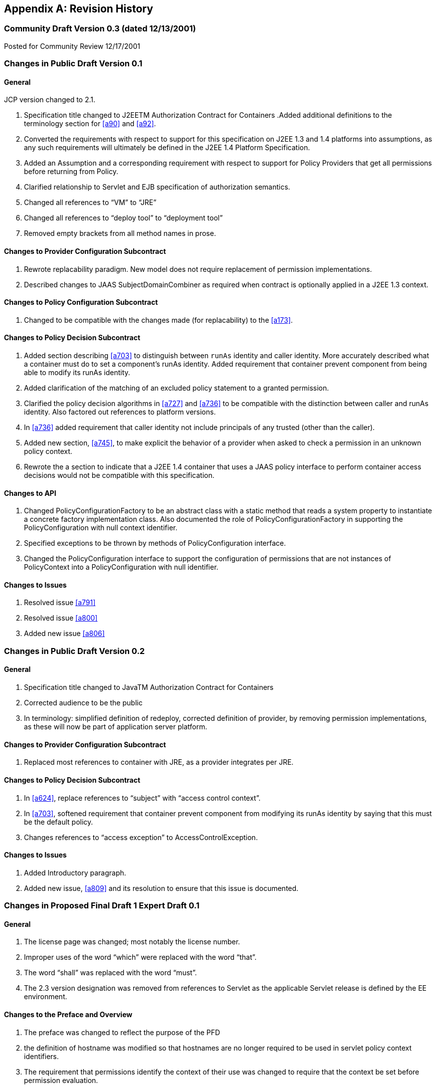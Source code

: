 [appendix]
== Revision History


=== Community Draft Version 0.3 (dated 12/13/2001)

Posted for Community Review 12/17/2001

=== Changes in Public Draft Version 0.1

==== General

JCP version changed to 2.1.

. Specification title changed to J2EETM
Authorization Contract for Containers
.Added additional definitions to the terminology
section for <<a90>> and <<a92>>.
. Converted the requirements with respect to
support for this specification on J2EE 1.3 and 1.4 platforms into
assumptions, as any such requirements will ultimately be defined in the
J2EE 1.4 Platform Specification.
. Added an Assumption and a corresponding
requirement with respect to support for Policy Providers that get all
permissions before returning from Policy.
. Clarified relationship to Servlet and EJB
specification of authorization semantics.
. Changed all references to “VM” to “JRE”
. Changed all references to “deploy tool” to
“deployment tool”
. Removed empty brackets from all method names in
prose.

==== Changes to Provider Configuration Subcontract

. Rewrote replacability paradigm. New model does
not require replacement of permission implementations.
. Described changes to JAAS SubjectDomainCombiner
as required when contract is optionally applied in a J2EE 1.3 context.

==== Changes to Policy Configuration Subcontract

. Changed to be compatible with the changes made
(for replacability) to the <<a173>>.

==== Changes to Policy Decision Subcontract

. Added section describing
<<a703>> to
distinguish between `runAs` identity and caller identity. More accurately
described what a container must do to set a component’s runAs identity.
Added requirement that container prevent component from being able to
modify its runAs identity.
. Added clarification of the matching of an
excluded policy statement to a granted permission.
. Clarified the policy decision algorithms in
<<a727>> and <<a736>> to be compatible with the distinction between
caller and runAs identity. Also factored out references to platform
versions.
. In <<a736>> added requirement that caller identity not
include principals of any trusted (other than the caller).
. Added new section,
<<a745>>, to make
explicit the behavior of a provider when asked to check a permission in
an unknown policy context.
. Rewrote the a section to indicate that a J2EE 1.4
container that uses a JAAS policy interface to perform container access
decisions would not be compatible with this specification.

==== Changes to API

. Changed PolicyConfigurationFactory to be an
abstract class with a static method that reads a system property to
instantiate a concrete factory implementation class. Also documented the
role of PolicyConfigurationFactory in supporting the PolicyConfiguration
with null context identifier.
. Specified exceptions to be thrown by methods of
PolicyConfiguration interface.
. Changed the PolicyConfiguration interface to
support the configuration of permissions that are not instances of
PolicyContext into a PolicyConfiguration with null identifier.

==== Changes to Issues

. Resolved issue <<a791>>
. Resolved issue <<a800>>
. Added new issue <<a806>>

=== Changes in Public Draft Version 0.2

==== General

. Specification title changed to JavaTM Authorization Contract for Containers
. Corrected audience to be the public
. In terminology: simplified definition of
redeploy, corrected definition of provider, by removing permission
implementations, as these will now be part of application server
platform.

==== Changes to Provider Configuration Subcontract

. Replaced most references to container with JRE, as a provider integrates per JRE.

==== Changes to Policy Decision Subcontract

. In <<a624>>, replace references to “subject” with “access control context”.
. In <<a703>>, softened requirement that container prevent component
from modifying its runAs identity by saying that this must be the
default policy.
. Changes references to “access exception” to AccessControlException.

==== Changes to Issues

. Added Introductory paragraph.
. Added new issue, <<a809>> and its resolution to ensure that this issue is documented.

=== Changes in Proposed Final Draft 1 Expert Draft 0.1

==== General

. The license page was changed; most notably the license number.
. Improper uses of the word “which” were replaced with the word “that”.
. The word “shall” was replaced with the word “must”.
. The 2.3 version designation was removed from references to Servlet as the applicable Servlet release is defined by
the EE environment.

==== Changes to the Preface and Overview

. The preface was changed to reflect the purpose
of the PFD
. the definition of hostname was modified so that
hostnames are no longer required to be used in servlet policy context
identifiers.
. The requirement that permissions identify the
context of their use was changed to require that the context be set
before permission evaluation.

==== Changes to Provider Configuration Subcontract

. <<a184>> was inserted to describe the PolicyContext
utility class and the PolicyContextHandler interface.
. <<a196>> was modified to include the application
server’s responsibilities relating to the PolicyContext class, and to
correct errors in the names of the abstract policy classes.

==== Changes to Policy Configuration Subcontract

. The examples in <<#a235>>, were modified to reflect changes to policy context
identifiers and their removal from permission names.
. The requirement that the names of
checked permissions identify the policy context was removed from
<<a253>>
. The linkConfiguration method name replaced the incorrect link method name in <<a269>>
. <<a271>> was moved to follow <<a269>>, and the
section was made less prescriptive with respect to the format of Servlet
policy context identifiers. The non-normative description of the
behavior of the Tomcat server was removed.
. <<a281>> was made a subsection of a new <<a276>> and changed to deal with the removal of policy context
identifiers from permission names.
. The part of the translation remaining in <<a281>> was modified to yield an OR constraint combination semantic.
. The description of the mapping of
transport guarantees to unacceptable connection types was moved to a new <<a330>>
. <<a343>> was modified to reflect the removal of policy context identifiers from permission names.
. <<a518>> was made a subsection of a new <<a516>> and changed to deal with the removal of policy context identifiers from
permission names.
.  A new section <<a512>>, was added to describe the selection of EJB policy context identifiers.
. <<a518>>, <<a521>>, and <<a524>> were all changed to reflect
the removal of the policy context identifier from permission names.
. <<a533>> was modified to reflect the use of the PolicyContext class to define the policy context.
. a549 was changed to require that “the state of the policy
statement repository” not be changed when the caller does not have the
“setPolicy” permission. Also a new requirement was added that policy be
configured to grant containers the “getPolicy” and “setPolicy”
permissions.

==== Changes to Policy Decision Subcontract

. The name was changed to the “Policy Decision and Enforcement Contract”.
. <<a563>>, <<a569>>, and <<a572>> were changed to reflect the removal of the policy
context identifier from permission names.
. Section 4.2.1 “Servlet Constraint Matching
Semantics”, was replaced by two sections;
<<a576>>, and <<a595>>.
. The latter describes the processing of servlet constraints in a manner
related to the three types of policy statements created via the
PolicyConfiguration interface.
.  Section 4.2.2.1, “Servlet URL-Pattern Matching
Rules” was renamed.
. Some changes were made to the last two tables
of Section 4.2.2.2, “Servlet Constraint Matching Examples” to
accommodate and better illustrate the OR constraint combining semantics.
. Section 4.2.3, “WebRoleRefPermission Processing
Semantics” was added as the public draft mistakenly assumed that the
Servlet policy model was just about constraints.
. <<a616>> and <<a620>> were changed to reflect the removal
of the policy context identifier from permission names.
. A new <<a707>> was added to describe how a container must set the
policy context before invoking policy. This section also requires that
containers be granted the setPolicy permission in all policy contexts.
. A new <<a710>> was added to define the requirements on containers
with respect to policy context handlers. The following new sections were
added to define the policy context handlers required of containers:
<<a715>>, <<a719>>, <<a721>>, <<a723>>, and <<a725>>.
. The methods for checking policy as defined in
<<a727>> were reorganized such that it is clear that one of
the presented alternatives must be used. Using
AccessController.checkPermission was added as an additional supported
alternative, and the release specific techniques were annotated as such.
Also the techniques based on getPermissions were annotated as not
recommended. At the end of the section a requirement was made regarding
the policy context having been set prior to the evaluation.
. The same changes as described in the previous
change item were applied to <<a736>>.
. <<a745>> was renamed from “Unconfigured Policy Contexts” and the
semantics were modified to reflect the use of the PolicyContext utility
class and the designation of the null policy context id as the default.
. A new section was introduced to describe requirements for chaining
policy evaluation through to the provider of the default policy context.

==== Changes to API

. Replaced the PolicyContext interface with the
PolicyContext class. Also changed all of the permissions such that none
of them implement the PolicyContext interface and such that none of them
include a policy context identifier in their names.
. Added the PolicyContextHandler interface.
. Removed the special purpose, EntityBean and
. Argument array constructors from the EJBMethodPermission class.
. Removed the special purpose, EntityBean
constructor from the EJBRoleRefPermission class.
. Modified the actions field of the
EJBRoleRefPermission and WebRoleRefPermission classes such that they
contain at most a single role reference. Related to this change, also
removed the newPermissionCollection method implementation from both of
these classes.
. In the PolicyConfiguration interface, changed
the name of the getPolicyContextId method to getContextID.
. Changed the description of the
PolicyConfigurationFactory to require implementation classes to have a
public no argument constructor. Also precluded the use of the null value
as an argument to getPolicyConfiguration.
. Added a new constructor to the
WebResourcePermission and WebUserDataPermission classes to allow an
instance to be constructed from an HttpServletRequest.

==== Changes to Issues

. Changed the introductory material to indicate
that all of the issues have been resolved.
. The resolution of Issue <<a780>>, was changed to reflect the introduction of policy context
handlers.
. Issue <<a788>>, was partially resolved by
removing the requirement that permissions added via the
PolicyConfiguration interface have policy context identifiers in their
names.
. <<a794>>, was resolved
with the rewrite of Section <<a595>>, and with the expectation that the
Servlet EG will adopt a change to section SRV.12.8 of the Servlet
specification.
. Issue <<a797>>, was resolved with the introduction of policy context handlers.
. Issue "Integrating Principal-to-Role Mapping with the Deployer Console", was
made optional functionality.
. <<a806>>, was resolved by
introducing the PolicyContext utility class.

=== Changes in Proposed Final Draft 1 Expert Draft 0.2

==== Changes to the Preface and Overview

. The restriction that entities be identified by
principal was removed from the definition of grant.

==== Changes to Policy Configuration Subcontract

. In <<a235>>, the argument to linkConfiguration was corrected in the example.

==== Changes to Policy Decision Subcontract

. Section 4.2.2.1, “Servlet URL-Pattern Matching
Rules” was modified to indicate that pattern length only is significant
among path prefix matches.
. A description of the content of the tables and
how they should be interpreted was added to Section 4.2.2.2, “Servlet
Constraint Matching Examples”.
. Section 4.2.3, “WebRoleRefPermission Processing
Semantics” was added as the public draft mistakenly assumed that the
Servlet policy model was just about constraints.
. <<a616>> and <<a572>> were changed to reflect the removal of the
policy context identifier from permission names.

==== Changes to History

. The history section was completed to reflect the changes made in Version 0.1 and 0.2

=== Changes in Proposed Final Draft 1 Expert Draft 0.3

==== Changes to the Preface and Overview

. The requirement that applicable constraints be
selected by best-match was rephrased to define best-match as it is
defined in this spec and the Servlet specification.

==== Changes to Policy Configuration Subcontract

. A clarifying sentence was added to the end of
<<a544>> to make it
clear that this specification does not prescribe the policy language or
the methods used within providers to implement the defined policy and
role requirements.

==== Changes to Policy Decision Subcontract

. Section 4.2.3, “WebRoleRefPermission Processing
Semantics” was simplified, as much of its content was not pertinent to
the WebRoleRefPermission class.
. Section 4.4.2, “EJB Permission Matching Rules”
was changed to reflect the change to a single role in the actions of the
EJBRoleRefPermission class.
. In <<a715>>, the key for the "Subject Policy Context
Handler" was changed to javx.security.auth.Subject.container, and the
semantics were modified to return the caller or runAs identity as
appropriate.
. In <<a723>>, the handler return type was
corrected.

==== Changes to API

. The resolution of the class diagram was improved by changing to a black and white image.

=== Changes in Proposed Final Draft 2 Expert Draft 1

==== General

. In many places through out the document,
replaced used of the phrase “policy configuration” with “policy
context”, and adopted the practice of using PolicyConfiguration to refer
to the configuration interface of a policy context.

==== Changes to Preface

. Updated Status section
. Acknowledged all contributors, including RI and
TCK team, and all those who commented on the specification.

==== Changes to Overview

. Added dashed lines to <<a76>> to represent PolicyContext interactions.
. Modified requirement 7, to reflect change is treatment of permissions derived from security-constraints.

==== Changes to Provider Configuration Subcontract

. Added two new sentences to the end of <<a175>>, to make
it clear that this contract is dependent on the standard Java Policy
replacement mechanisms, and to make it clear that containers must
support replacability.
. In <<a196>>, added all elements of the jacc package to
the list of things that an application server must bundle.
. In <<a196>>, the requirement for
javax.security.auth.Policy replacement was softened such that it only
applies to 1.3 application servers that choose to support this
specification.
. In <<a196>>, reintroduced the requirement that setPolicy
not be called again, to ensure more than temporary Policy replacement.

==== Changes to Policy Configuration Subcontract

. In the examples in <<a235>>, the type of the declared permission was corrected to
agree with constructed type, and “petID” was changed to “petContextID”
(as a clarification).
. In the examples in <<a235>>, a new stanza was added to place the policy context in
service.
. <<a257>>, was added.
. In <<a276>>, the call to getPolicyConfiguration was
augmented with a second parameter to ensure that all policy statements
are removed from the context.
. <<a281>>, was rewritten such that the target names
of the WebResourcePermission and WebUserDataPermission policy statements
resulting from the translation are qualified such that they precisely
specify the resources to which they apply. The most significant affect
of this change is that it captures the best-matching semantics of the
Servlet constraint model in the permission names, such that these
permissions can be tested using the standard J2SE permission evaluation
logic.
. Added a new section, <<a288>>, to
describe the rules for composing the target names used in the
construction of the WebResourcePermission and WebUserDataPermission
policy statements resulting from the translation of Servlet security
constraints.
. The section that had described the “Mapping to
Unacceptable Transport Connection Types” was changed to describe the
mapping to “acceptable” connection type. The title of the section was
changed to <<a330>>. <<a332>> was also changed
to reflect the change to “acceptable” connection types, and the
connection type values in the table were modified to agree with the
transportTypeSpec syntax of the WebUserDataPermission class.
. <<a347>>, was added to support the pattern
qualification section, and relevant sections of the enforcement
subcontract.
. <<a354>> was added
. In <<a516>>, the call to getPolicyConfiguration was
augmented with a second parameter to ensure that all policy statements
are removed from the context.
. The last paragraph of
<<a521>>, was
clarified.
. <<a527>>, <<a533>>, <<a536>>, and <<a540>>, were all changed o reflect the introduction of
the policy context life cycle and the commit method.
. The inService method was added to the factory
methods called out in the first paragraph of
<<a549>>, and
the SecurityPermission required by these methods was changed from
“getPolicy” to “setPolicy” to correct an inconsistency with the Java
implementation.

==== Changes to Policy Decision and Enforcement Subcontract

. <<a558>>, was modified to require that
containers use Policy to make access control decisions.
. <<a563>>, was modified to describe how the transport type
value is obtained for the permission construction, and to reflect the
change made to the WebUserDataPermission class such that it is no longer
checked by “determining if a Permission has been excluded”.
. <<a563>>, and <<a569>>, were changed to reference the error processing defined in the
Servlet specification.
. <<a576>>, was rewritten to reflect the qualification of the
permission names, and the change to conventional permission evaluation
semantics.
. <<a595>>, <<a601>>, and <<a607>>
were added to define the permission specific matching semantics
necessary to support the policy decision semantics.
. Section 4.2.2.1, “Servlet URL-Pattern Matching
Rules”, Section 4.2.2.2, “Servlet Constraint Matching Examples”, and
Section 4.2.3, “WebRoleRefPermission Processing Semantics” were removed
from the document, as the change to qualified pattern names made these
sections unnecessary.
. <<a614>>, was modified to require that containers
use Policy to make access control decisions.
. <<a624>>, was replaced with a simplified section that
references <<a576>>.
. <<a627>>, and <<a697>>,
were added to define the permission specific matching semantics
necessary to support the policy decision semantics. These new sections
replaced Section 4.4.2, “EJB Permission Matching Rules”.
. The last paragraph of <<a703>>, was modified
to ensure that the AccessControlContext includes a
SubjectDomainCombiner.
. In <<a710>>, changed the last sentence of the paragraph to “...if
these actions will cause the container to fail in its processing of the
associated request”.
. In <<a715>> replaced “caller’s identify” with
“caller’s identity”.
. In <<a719>>, reduce to only EJB container, and added
additional qualification of the request coming in at the ServiceEndpoint
method interface.
. In <<a725>>, clarified that this handler may not
be used if the request came in on the ServiceEndpoint method interface.
Also changed the return type when there are no arguments to an empty
array.
. Renamed section
<<a727>> and changed it to reflect the changes made to
WebUserDataPermissions such that they are no longer “excluded”
permissions.
. In <<a745>, changed replaced contains with inService method.

==== Changes to API

. A new class diagram was imported to reflect the
changes to the API, most notably the introduction of the
PolicyContextException class.
. The javadocs were regenerated to conceal
implementation specific private instance variables.
. Added “ServiceEndpoint” to the list of
alternative MethodInterface identifiers for EJBMethodPermissions.
. More completely specified EJBMethodPermission
matching of methodNameSpec in implies
. Added policy context life cycle, including
description, and state table to PolicyConfiguration interface.
. Added new methods “commit” and inService to the
PolicyConfiguration interface.
. Changed all the method signatures of the
PolicyConfiguration interface to throw PolicyContextException, and
described the other exceptions that implementations are required to
throw.
. Changed the documentation of
getPolicyConfigurationFactory to properly identify the system property.
. Added a new parameter to the
getPolicyConfiguration method of PolicyConfigurationFactory to indicate
whether or not all the policy statements should be removed from the
policy context.
. Renamed contains of PolicyConfigurationFactory
class to inService.
. Changed all the method signatures of the
PolicyConfigurationFactory class to throw PolicyContextException, and
described the other exceptions that implementations are required to
throw.
. Changed authorization requirement of the
PolicyContext class to allow containers to be responsible for deciding
how callers of this method must be authorized.
. Changed the getContext and registerHandler
methods of the PolicyContext class to declare that they throw
PolicyContextException., and described the other exceptions that these
methods are required to throw.
. Changed the format of the name used to
construct a WebResourcePermission to contain a URLPatternSpec, and
described the restrictions on the patterns appearing in the
URLPatternList.
. Modified the specification of the implies and
equals methods of WebResourcePermission to account for the
URLPatternSpec.
. Changed the format of the name used to
construct a WebUserDataPermission to contain a URLPatternSpec, and
described the restrictions on the patterns appearing in the
URLPatternList.
. Changed BNF for “actions” of
WebUserDataPermission such that a separating “:” is not required if a
transportType is not explicitly specified.
. Replaced transportTypeList in actions of
WebuserdataPermission with a single transportType value.
. Modified the specification of the implies and
equals methods of WebUserDataPermission to account for the
URLPatternSpec.
. Comparable Interface was removed from
WebResourcePermission and WebUserDataPermission.
. description of the second clause of the
“servlet matching rules” of WebResourcePermission.implies and
WebUserDataPermission.implies were changed to properly reflect the
servlet matching semantics; where for example, /a/b/* must match /a/b in
addition to /a/b/z.
. In WebUserDataPermission constructor removed
extra “and” in “...by calling and HttpServletRequest.isSecure()”.
. In description of
PolicyContextHandler.getContext, removed extra “the” from “and obtain
from it the the”.

==== Changes to References

. Upgraded document version references for [J2EE
specification], [J2SE specification], [EJB specification], and [Servlet
specification] to 1.4, 1.4.0, 2.1, and 2.4 respectively. Also updated
URL for [J2EE specification].

==== Changes to Issues

. Added new issue,
<<a812>>.
. Added new issue,
<<a815>>.
. Added new issue,
<<a818>>.
. Added new issue,
<<a821>>.

=== Changes in Proposed Final Draft 2 Expert Draft 2

==== Changes to Preface

. fixed typos, and added additional RI team
member to credits.

==== Changes to Policy Configuration Subcontract

. In <<a347>>, added additional clause to support
universal matching by “/*”.
. In <<a354>>,
Added comments to security-constraint elements, Also corrected qualified
URL Pattern Names occurring in <<a399>> and
<<a416>>.
. In <<a527>>, changed the text of the footnote to properly
reflect that policy contexts are linked by object not by identifier.

==== Changes to Policy Decision and Enforcement Subcontract

. In <<a563>>, and <<a569>>, changed the corresponding construction
descriptions to be less prescriptive such that calling any constructor
that results in the proper name being established would be allowed. Also
indicated that the resulting url-pattern is to be “unqualified”.
. Modified <<a576>>, to require that the policy
statements of the default policy context be included in the access
decisions and to require that the subject based policy statements be
tested when the status is unresolved following the excluded and
unchecked evaluations.
. Added a new <<a579>> to describe URLPatternSpec
matching, and replaced the duplicate descriptions of this processing in
sections <<a595>> and <<a607>> with a reference to this new section. Also modified the
description of the comparison to support symmetric implication as
necessary to support consistent semantics between the implies and equals
methods of these permissions.
. Added requirement that the comparisons defined
by <<a595>>, <<a601>>, <<a607>>, <<a627>>, and <<a697>> be case sensitive.
. The word “form” was changed to “from” in first
paragraph of <<a727>>.
. In bullets 4 and 5 of
<<a727>>, removed “that was constructed without static
permissions and”.
. Rewrote <<a747>> to indicate describe the properties of the
default policy context, and to require that its policy statements be
included in every access decision.

==== Changes to API

. comments on HttpServletRequest based
constructors for WebResourcePermission and WebUserDataPermission were
changed so as not to imply that this is the only constructor that may be
used by a container “prior to checking” a Servlet request.
. the description of the implies method of
WebResourcePermission and WebUserDataPermission was modified to support
the maxim that two permission objects p1 and p2 are equivalent iff
p1.implies(p2) and p2.implies(p1). To do so required handling the case
where the name of the argument permission (to implies) is a qualified
URLPatternSpec.
. the description of the servlet matching rules
in the implies method of WebResourcePermission and WebUserDataPermission
was corrected to account for universal matching by “/*”.

=== Changes in Proposed Final Draft 2 Expert Draft 3

==== Changes to Policy Configuration Subcontract

. Added a new first paragraph to
<<a281>>, to describe the treatment of patterns overridden by and made
irrelevant by the presence of the “/*” pattern in the a
web-resource-collection within the deployment descriptor.
. Moved the last paragraph in
<<a288>> to be its
first, and added a new paragraph to its end to describe irrelevant
patterns and their treatment by the permission constructors. Clarified
the syntax and description of URLPattern qualification. Indicated that
patterns qualified by other qualifying patterns may be dropped from the
list of qualifying patterns (and described why).
. In <<a354>>, removed the “/*” pattern from the first web-resource-collection of the
first security constraint, and made the corresponding changes to the
table of qualified URL pattern names and the table of constructed
permissions.
. Added a new column to
<<a399>> of <<a354>> to represent the
canonical form of the qualified names.The description of
<<a416>> was modified to indicate that the names in its
second column were obtained from the first column of
<<a399>>, and that any equivalent form of the qualified names, including
their canonical forms, could have been used in the permission
constructions.

==== Changes to Policy Decision and Enforcement Subcontract

. In <<a563>>, clarified the actions value used for a request
that arrives on an unprotected connection.

==== Changes to API

. The URLPatternList descriptions of the
WebResourcePermission and WebUserDataPermission classes; were modified
to require that no pattern in a URLPatternList may imply the first
pattern of the URLPatternSpec, as otherwise the URLPatternSpec could not
imply itself which would violate the required equals semantics.
. The definition of the equals method of the
WebResourcePermission and WebUserDataPermission classes; was modified
such that different URLPatternList values are equal if the lists imply
the same patterns.

=== Changes in Proposed Final Draft 2 Expert Draft 4

==== Changes to API

. The serialization (see Serialized Form on html
Javadocs) of the javax.security.jacc permission classes was described
more completely and to remove unnecessary constraints on
implementations.
. The canonical forms produced by the getActions
methods of the WebResourcePermission and WebUserDataPermission classes
were more completely specified.

=== Changes in Final Release

==== Changes to License

. License was replaced

==== Changes to the Preface

. The preface was changed to reflect the purpose
of the Final Release.
. Additional contributor names were added.

==== Changes to Overview

. Added requirement to support
<<a736>>, to ensure that policy providers not place extra requirements on
containers.

==== Changes to Provider Configuration Subcontract

. Added another catch clause to the code sample
in <<a196>>, to support verification that the loaded object is an instanceof
javax.security.Policy.

==== Changes to Policy Configuration Subcontract

. Added definition of what it means for two
translations to be “equivalent” to <<a235>>.
. Added clarification to
<<a281>> to allow for “equivalent” translations.
. Restated the translation description of
<<a281>>, such that it no longer prescribes the number of permissions
that must be constructed.
. Modified the title of the second column of
<<a332>>.
. Restated the translation description of
<<a343>>, such that it no longer is as prescriptive with respect to the
“construction” of permissions, and such that it defines the name to use
for the “additional” permissions.
. Fixed a syntax problem, missing "<" in
"urlPattern>", in <<a354>>.
. Changed some of the actions values of
<<a416>>, such that they are all in canonical form.
Added table footnote to that effect.
. Added clarification to
<<a518>> to allow for “equivalent” translations.
. Restated the translation description of
<<a518>>, such that it no longer such that it no longer prescribes the
number of permissions that must be constructed.
. Clarified the linking requirements of
<<a527>> and
of <<a540>>.
. In <<a533>>, <<a536>>, and in
<<a540>>, changed “must
stop accepting” to “must stop dispatching” requests.

==== Changes to Policy Decision and Enforcement Contract

. Added special rule for checking "/" to
<<a563>>,
and <<a569>>.
. In <<a563>>, <<a569>>, <<a572>>, <<a616>>, and <<a620>>, changed the description of how the checked permission
is "obtained".
. Added clarification of "the scope of a
containers processing of a component request" to
<<a710>>.
. Added a clarification to
<<a710>>, allowing
containers to delay the registration of the required handlers.
. In <<a723>>, restricted the use of this
handler to the business method of the EJB Remote, Local, or
ServiceEndpoint interfaces of the EnterpriseBean object.
. Added a footnote to
<<a736>>,
to clarify why calling Policy.getPermissions is not recommended.
. Added <<a753>> to describe the circumstances
under which containers may caching the results of permission
evaluations.

==== Changes to API

. Added package description
. Changed MethodSpec and constructor descriptions
of EJBMethodPermission to provide support for additional method-intf
values.
. Clarified the syntax of typeName as used in
methodParams of EJBMethodPermission. Also specified the corresponding
affect on the canonical form returned by getActions.
. For both WebResourcePermission nd
WebUserDataPermission, specified the effect of constructing these
permissions with a null name. Also clarified that the empty string is a
supported exact pattern.
. For both WebResourcePermission nd
WebUserDataPermission, corrected definition of HttpServletRequest based
constructors such that they obtain the permission name from the
RequestURI minus the contextPath, except for the special case where the
name would be "/", in which case the empty string is used as the
permission name.
. In WebUserDataPermission, Fixed errors in the
BNF for transportType.
. Added text to javadoc of JACC permission
classes to make it clear that these permissions may implement
newPermissionCollection or inherit its implementation from their
superclass.
. Modified the definition of the PolicyContext
class to allow for implementations that restrict access to the security
sensitive methods of this utility class without necessarily resorting to
checking the setPolicy SecurityPermission.

==== Changes to Appendix A: Related Documents

. Updated the copyright dates.

==== Changes to Appendix B: Issues

. Added descriptions of 3 new issues:
<<a824>>, <<a827>>, and <<a830>>.

=== Changes in Errata A

==== Changes to Policy Configuration Subcontract

Page 24: added requirement to
<<a343>> for extra WebRoleRefPermission objects to be created to
support calls to isUserInRole from unmapped JSPs.

==== Changes to Policy Enforcement Subcontract

. Page 37: added requirement to
<<a572>>
to support calling isUserInRole from an unmapped (to servlet) web
resource.
. page 47: added footnote to
<<a736>>
to act as a forward reference to optimization by reuse of
unauthenticated results as allowed for by new text added to
<<a753>>. This optimization allows a container to optimize
authorization checks on unprotected resources.
. Page 50: added new clarifying text to
<<a753>> to support performance optimization based on reuse of
evaluation results. In addition to reuse of equivalent evaluations,
added text to support reuse of unauthenticated evaluations to authorize
evaluations independent of caller identity. Described a common practice
that could be implemented by containers and providers, and that would
cause containers to be notified by providers of policy changes. By
following the suggested practice providers would be able to tell when
containers expect to be notified, for containers to determine if they
will be notified, and for containers to determine if their provider has
other properties necessary to sustain reuse.

==== Changes to API

. Page 87: Clarified Description of WebRoleRefPermission class.
. Page 88: Modified description of name parameter of WebRoleRefPermission constructor to describe use of empty-string
name.

==== Changes to Appendix B: Issues

. Page 105: removed sentence from description of
resolution of issue B19, <<a830[See Calling
isUserInRole from JSP not mapped to a Servlet]", that had indicated that
the resolution would NOT be adopted until the Servlet spec was changed.
As a result of this errata, the resolution to issue B19 has been fully
integrated.

=== Changes in Errata B

==== Changes to Overview

. Page 7: modified requirement 9 to allow for and
describe the circumstances under which a container may run without a
SecurityManager.
. Page 8: added a154 to describe the changes to this
contract that apply to containers running without a J2SE
SecurityManager.

=== Change log for Errata C

==== Changes Made Throughout the Document

. Changed the "J2EE" and "J2SE" platform names
(when not used with a specific version such as J2EE 1.4) to "Java EE"
and "Java SE" respectively.
. Changed improper uses of "affect" to "effect".

==== Changes to Overview

. In <<a120>>, clarified assumptions 1 and 3 to indicate that contract
is intended to apply and be required by future versions of the Java EE
platform.

==== Changes to Provider Configuration Contract

. Generalized the J2EE 1.4 version specific
requirements such that they also apply to later versions of the EE
platform.

==== Changes to Policy Configuration Contract

. Extended the chapter abstract to indicate that
the subcontract applies to the configuration of policy providers from
authorization rules defined within Java code using common annotations.
. In <<a235>> and 18, described the deployment
tool requirements relating to annotation processing, and the merging of
annotations into the deployment descriptor such that the translation may
occur using the deployment descriptor translation rules.
. In <<a271>>, described why each module of a multi-module
web application must be deployed to a separate policy context.
. In <<a343>>, clarified that the set of all roles
defined for the application is used to determine the additional
permissions to be constructed.
. In <<a512>>, added rule to ensure that no two EJBs in a policy
context share the same ejb-name. If this rule is not observed the policy
statements for the EJBs would be inappropriately combined.

==== Changes to Policy Decision and Enforcement Contract

. Inserted new section
<<a560>>, to call attention to the description of how the
corresponding permissions names are constructed. This section was
intended to account for the welcome file processing defined by the
Servlet specification. The corresponding clarification of the
relationship between welcome file processing and servlet-constraint
processing was not made to the Servlet spec, so, consistent with the
assumptions under which this spec. was defined, clarifying semantics
will not be prescribed by this spec. until they are adopted by the
Servlet specification.
. Revised section
<<a563>> and
section <<a569>>, to
refer to the newly inserted section for the definition of their
respective permission names.
. Added new sentence the description of the
<<a723>>
to account for EJB 3.0 Session and Entity beans which are not required
to implement the javax.ejb.EnterpriseBean interface.

==== Changes to API

. On page 69, clarified the description of the
PolicyConfiguration.commit() method to indicate that it also throws an
UnsupportedOperationException when completing the commit would cause
there to be two or more inService and linked policy contexts with
different principal-to-role mappings.
. Changes to the description of the
HttpServletRequest based constructors of the WebResourcePermission and
WebUserDataPermission intended to clarify that welcome file processing
must have been performed before permission construction were deferred
pending clarification of the corresponding functionality in the Servlet
Specification

=== Change log for Errata D

==== Changes Made Throughout the Document

. Changed The specification version from 1.0 to
1.1

==== Changes to Policy Configuration Contract

. Amended <<a281>> to support the translation of
security-constraints containing extension methods as defined in IETF RFC
2616 "Hypertext Transfer Protocol -- HTTP/1.1".
. Added a new subsection, <<a318>>, to
describe the representation of non-enumerable HTTP method subsets as
necessary, for example, to identify all methods not named in a
security-constraint.
. Modified the actions entries in Table 3-4:
"Permissions and PolicyConfiguration Operations from
Example" to conform to the translation changes required to support
non-enumerable http extension methods.

==== Changes to Policy Decision and Enforcement Contract

. Inserted new <<a589>> to describe the HTTPMethodSpec as
revised (by the definition of the HTTPMethodExceptionList) to support
HTTP extension methods.
. Modified <<a595>> and <<a607>> to refer to the new section describing the matching of HTTP method
specifications.

==== Changes to API

. Modified the WebResourcePermission class to
support HTTP extension methods. Extended the permission's actions syntax
to represent HTTP method exception lists so that non-enumerable method
subsets can be represented in the permission's actions. Exception lists
are used to represent unconstrained http method subsets.
. Modified the WebUserDataPermission class to
support HTTP extension methods. Extended the permission's actions syntax
to represent HTTP method exception lists as was done for the
WebResourcePermission class.

==== Changes to Appendix B: Issues

. Added new issue <<a833>>.
Resolution describes consequences with respect to backward
compatibility:
. Added new issue
<<a836>> to describe the need for clarification of the relationship
between welcome file processing, which can change the effective request
URI, and the url-patterns applied in security-constraint processing.
. Added new issue
<<a839>> to document the potential ambiguity resulting from the use, by the
WebResourcePermission and WebUserDataPermission classes, of the colon
character to distinguish qualifying patterns.

=== Change log for Errata E

==== Changes Made Throughout the Document

. Changed the specification version from 1.1 to 1.2

==== Changes to Overview

. In <<a136>>, clarified requirement 4 to indicate that a policy
provider in a Servlet or EJB only container need only satisfy the
requirements corresponding to the supported container.
. Corrected bullet 3 of
a154, by
removing prohibition on AccessControlContext.checkPermission.
. Added new bullet 4 to
a154, to
ensure that container sets AccessControlContext if it uses the
AccessController.checkPermission technique.
. Added new section,
<<a160>>, to
differentiate requirements that must be satisfied by web containers from
those that must be satisfied by EJB containers.

==== Changes to Policy Configuration Contract

. in <<a235>>, modified the definition of
equivalence to accept as equivalent a translation in which permissions
that are implied by excluded permissions are removed from the role and
unchecked permission collections. Limited the definition of equivalence
to apply only to those permission types that are the subject of the
translation. Added footnote to describe why equivalence cannot always be
evaluated by PermissionCollection.implies().
. in <<a276>> and in <<a516>>, relaxed requirement that the value true be passed as the
second argument to getPolicyConfiguration. Changed text to require that
the policy statements be removed, and added footnotes to describe
implementation choices.
. added a requirement to
<<a288>>, that the
translation use escaped encoding to differentiate colons occurring
within the Pattern and QualifyingPattern elements from those used to
construct the QualifyingPatternList.
. Corrected determination of permission name in
<<a524>> such that the name is acquired from the ejb-name of the
element containing the security-role-ref.
. Added a new paragraph in
<<a524>> to describe the creation of additional EJBRoleRefPermission
objects to support optional declaration of security-role-ref elements
(as required by the EJB 3.0 specification)
. Added a footnote to
<<a524>> to indicate that the requirements of this section apply to any
elements that are permitted by the EJB deployment descriptor schema to
contain security-role-ref elements. This was done in anticipation of
support for inclusion of this element in the message-driven element

==== Changes to Policy Decision and Enforcement Contract

. In <<a560>>, added the requirement
that all colon characters occurring within the name of the checked
permission be represented using escaped encoding.
. In <<a616>> corrected requirement that an
RMISecurityException be thrown by requiring that the container throw an
exception as required by the corresponding EJB Specification.
. Added footnote to
<<a710>> to make it
explicit that the requirement that a handler return a null value when
called outside of the context of an invocation, need not apply to any
additional handlers registered with the container.
. Modified the requirements of
<<a710>> to allow
containers to effectively delay registrations that would otherwise
impede performance. As a result of the change, containers (especially
EJB containers) may return null when, during the processing of a
request, an attempt is made to invoke a required but not yet registered
handler.
. In <<a727>> corrected return result of
AccessController.checkPermission when exception is not thrown.
. Corrected the reference to the
_javax.security.auth.Policy.getPolicy_ method.

==== Changes to API

. Added requirement to the HttpServletRequest
based constructors of WebResourcePermission and WebUserDataPermission
that the constructors must transform all colon characters occurring in
the name to escaped encoding.
. Added requirement that all colons occurring
within the URLPattern elements of the name and URLPatternSpec arguments
passed to the String based constructors of WebResoucePermission and
WebUserDataPermission must be represented in escaped encoding.

==== Changes to Issues

. Added recommended resolution to issue,
<<a836>>.
. Added resolution to issue,
<<a839>>.

=== Change log for Errata F

==== Changes Made Throughout the Document

. Changed the specification version from 1.2 to
1.3.

==== Changes to Policy Configuration Subcontract

. in <<a281>>, modified the translation to
handle http-method-omission elements introduced by servlet 3.0.
. added new <<a302>>, to define the combination of http-method and
http-method-omission elements, and to describe the translation of the
results to the actions string used to construct WebResourcePermission
and WebUserDataPermission objects.
. In <<a354>>,
modified the excluding auth constraint to demonstrate the use of an
http-method-omission list. Also changed <<a416[See
Permissions and PolicyConfiguration Operations from Example] to contain
the corresponding translation.
. In <<a524>>, added an example in a
footnote.

=== Change log for Errata G (maintenance Release 7)

==== Changes Made Throughout the Document

. Changed the specification version from 1.3 to
1.4.
. Changed the JCP version to 2.7

==== Changes to Policy Configuration Subcontract

. In <<a253>>, added a footnote to describe
exceptional case of EJBs bundled within a WAR.
. In <<a271>>, added paragraph to ensure that EJBs defined
in web modules are assigned to a separate policy context to ensure that
the EJBcontext can be put in service before the policy context of the
web module (which may depend on being able to call the EJB) . Also added
a footnote with reference to section <<a512[See
EJB Policy Context Identifiers] for further clarification.
. Added <<a278>>, to describe how the servlet policy
translation defined by this subcontract can be applied to the security
configuration resulting from the programmatic registration and security
configuration enabled by Servlet 3.0. Also added a description of how an
existing policy context may be retranslated while presrving its links to
other policy contexts.
. In <<a512>>, added paragraph to ensure that EJBs defined in web
modules are assigned to a separate policy context to ensure that the EJB
context can be put in service before the policy context of the web
module (which may depend on being able to call the EJB).
. Clarified <<a527>>, to allow translations, links, and
commits of individual modules to be interleaved as necessary to support
runtime initialization of servlet policy (as required by Servlet 3.0)
while preserving the ability of a ServletContextListener to make a local
call to an EJB in the same application (and without getting an access
exception).
. In the optional
<<a536>>, added an additional paragraph to describe what must be
done to capture the effects of any programmatic registrations and
security configurations that may happen during initialization in a
Servlet 3.0 container.
. Simplified <<a540>>, by having it refer to
<<a527>>,
which, as described above, has been changed to handle Servlet 3.0.

==== Changes to API

. Added clarification to removeUncheckedPolicy,
removeExcludedPolicy, and removeRole methods (of the PolicyConfiguration
interface) to indicate that these methods have no effect on the linkages
among policy contexts.
. Added requirement that the removeRole method
of the PolicyConfiguration interface remove all roles when called with a
role name of "*" and when no role by that name exists in the
PolicyConfiguration..
. Added clarification to the
getPolicyConfiguration method of PolicyConfigurationFactory to indicate
that it removes policy statements and linkages when the value of the
remove parameter is true.

=== Change log for Errata H (maintenance Release 8)

==== Changes Made Throughout the Document

. Changed the specification version from 1.4 to
1.5.
. updated the license page

==== Changes to Policy Configuration Subcontract

. In <<a278>>, changed reference to Servlet 3.0 to
"beginning with Servlet 3.0".

. In <<a281>>, added text to describe the
handling of the role-name pass:["**"] in an auth-constraint, and to indicate
that the pass:["*"] role does not imply the pass:["**"] role unless the application
has defined its own role named pass:["**"]. Amended description of permissions
created for uncovered methods, to require that they be added to either
the excluded or unchecked permission collections, based on the uncovered
method semantic in effect for the web-module.
. In <<a343>>, and
<<a524>>, added description of the handling of the "any authenticated
user" role pass:["**"].
. In <<a518>>, amended description of the
translation of role-names in method-permission elements, to include
support for the role named pass:["**"].
. In <<a544>>, added requirement that the provider grant all
permissions assigned to role pass:["**"] to any authenticated user.

=== Change log for Version 3.0

This is a major update of the specification, removing all references to the Java SE SecurityManager. 
Part of that removal is the dependency on the Java SE Policy, which has been replaced in this version by a similar Policy
defined by Jakarta Authorization.